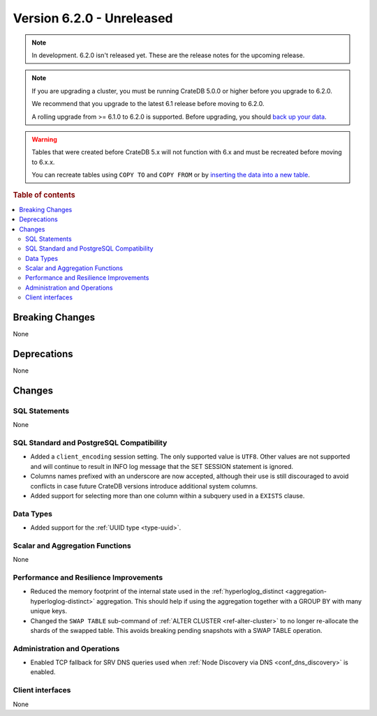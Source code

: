 .. _version_6.2.0:

==========================
Version 6.2.0 - Unreleased
==========================


.. comment 1. Remove the " - Unreleased" from the header above and adjust the ==
.. comment 2. Remove the NOTE below and replace with: "Released on 20XX-XX-XX."
.. comment    (without a NOTE entry, simply starting from col 1 of the line)
.. NOTE::

    In development. 6.2.0 isn't released yet. These are the release notes for
    the upcoming release.

.. NOTE::

    If you are upgrading a cluster, you must be running CrateDB 5.0.0 or higher
    before you upgrade to 6.2.0.

    We recommend that you upgrade to the latest 6.1 release before moving to
    6.2.0.

    A rolling upgrade from >= 6.1.0 to 6.2.0 is supported.
    Before upgrading, you should `back up your data`_.

.. WARNING::

    Tables that were created before CrateDB 5.x will not function with 6.x
    and must be recreated before moving to 6.x.x.

    You can recreate tables using ``COPY TO`` and ``COPY FROM`` or by
    `inserting the data into a new table`_.

.. _back up your data: https://cratedb.com/docs/crate/reference/en/latest/admin/snapshots.html
.. _inserting the data into a new table: https://cratedb.com/docs/crate/reference/en/latest/admin/system-information.html#tables-need-to-be-recreated

.. rubric:: Table of contents

.. contents::
   :local:

.. _version_6.2.0_breaking_changes:

Breaking Changes
================

None

Deprecations
============

None


Changes
=======

SQL Statements
--------------

None

SQL Standard and PostgreSQL Compatibility
-----------------------------------------

- Added a ``client_encoding`` session setting. The only supported value is
  ``UTF8``. Other values are not supported and will continue to result in INFO
  log message that the SET SESSION statement is ignored.

- Columns names prefixed with an underscore are now accepted, although their use
  is still discouraged to avoid conflicts in case future CrateDB versions
  introduce additional system columns.

- Added support for selecting more than one column within a subquery used in a
  ``EXISTS`` clause.

Data Types
----------

- Added support for the :ref:`UUID type <type-uuid>`.


Scalar and Aggregation Functions
--------------------------------

None

Performance and Resilience Improvements
---------------------------------------

- Reduced the memory footprint of the internal state used in the
  :ref:`hyperloglog_distinct <aggregation-hyperloglog-distinct>` aggregation.
  This should help if using the aggregation together with a GROUP BY with many
  unique keys.

- Changed the ``SWAP TABLE`` sub-command of :ref:`ALTER CLUSTER
  <ref-alter-cluster>` to no longer re-allocate the shards of the swapped table.
  This avoids breaking pending snapshots with a SWAP TABLE operation.

Administration and Operations
-----------------------------

- Enabled TCP fallback for SRV DNS queries used when
  :ref:`Node Discovery via DNS <conf_dns_discovery>` is enabled.

Client interfaces
-----------------

None
